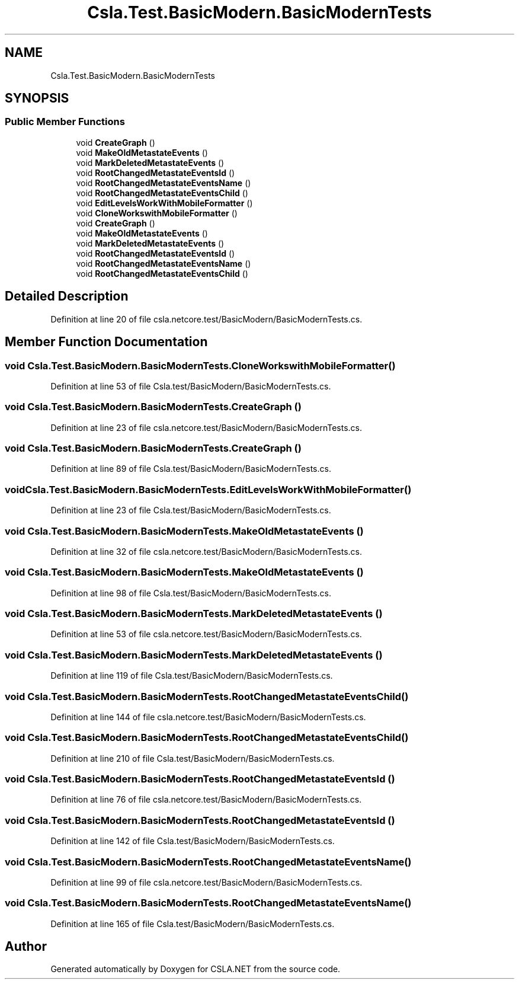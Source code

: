 .TH "Csla.Test.BasicModern.BasicModernTests" 3 "Wed Jul 21 2021" "Version 5.4.2" "CSLA.NET" \" -*- nroff -*-
.ad l
.nh
.SH NAME
Csla.Test.BasicModern.BasicModernTests
.SH SYNOPSIS
.br
.PP
.SS "Public Member Functions"

.in +1c
.ti -1c
.RI "void \fBCreateGraph\fP ()"
.br
.ti -1c
.RI "void \fBMakeOldMetastateEvents\fP ()"
.br
.ti -1c
.RI "void \fBMarkDeletedMetastateEvents\fP ()"
.br
.ti -1c
.RI "void \fBRootChangedMetastateEventsId\fP ()"
.br
.ti -1c
.RI "void \fBRootChangedMetastateEventsName\fP ()"
.br
.ti -1c
.RI "void \fBRootChangedMetastateEventsChild\fP ()"
.br
.ti -1c
.RI "void \fBEditLevelsWorkWithMobileFormatter\fP ()"
.br
.ti -1c
.RI "void \fBCloneWorkswithMobileFormatter\fP ()"
.br
.ti -1c
.RI "void \fBCreateGraph\fP ()"
.br
.ti -1c
.RI "void \fBMakeOldMetastateEvents\fP ()"
.br
.ti -1c
.RI "void \fBMarkDeletedMetastateEvents\fP ()"
.br
.ti -1c
.RI "void \fBRootChangedMetastateEventsId\fP ()"
.br
.ti -1c
.RI "void \fBRootChangedMetastateEventsName\fP ()"
.br
.ti -1c
.RI "void \fBRootChangedMetastateEventsChild\fP ()"
.br
.in -1c
.SH "Detailed Description"
.PP 
Definition at line 20 of file csla\&.netcore\&.test/BasicModern/BasicModernTests\&.cs\&.
.SH "Member Function Documentation"
.PP 
.SS "void Csla\&.Test\&.BasicModern\&.BasicModernTests\&.CloneWorkswithMobileFormatter ()"

.PP
Definition at line 53 of file Csla\&.test/BasicModern/BasicModernTests\&.cs\&.
.SS "void Csla\&.Test\&.BasicModern\&.BasicModernTests\&.CreateGraph ()"

.PP
Definition at line 23 of file csla\&.netcore\&.test/BasicModern/BasicModernTests\&.cs\&.
.SS "void Csla\&.Test\&.BasicModern\&.BasicModernTests\&.CreateGraph ()"

.PP
Definition at line 89 of file Csla\&.test/BasicModern/BasicModernTests\&.cs\&.
.SS "void Csla\&.Test\&.BasicModern\&.BasicModernTests\&.EditLevelsWorkWithMobileFormatter ()"

.PP
Definition at line 23 of file Csla\&.test/BasicModern/BasicModernTests\&.cs\&.
.SS "void Csla\&.Test\&.BasicModern\&.BasicModernTests\&.MakeOldMetastateEvents ()"

.PP
Definition at line 32 of file csla\&.netcore\&.test/BasicModern/BasicModernTests\&.cs\&.
.SS "void Csla\&.Test\&.BasicModern\&.BasicModernTests\&.MakeOldMetastateEvents ()"

.PP
Definition at line 98 of file Csla\&.test/BasicModern/BasicModernTests\&.cs\&.
.SS "void Csla\&.Test\&.BasicModern\&.BasicModernTests\&.MarkDeletedMetastateEvents ()"

.PP
Definition at line 53 of file csla\&.netcore\&.test/BasicModern/BasicModernTests\&.cs\&.
.SS "void Csla\&.Test\&.BasicModern\&.BasicModernTests\&.MarkDeletedMetastateEvents ()"

.PP
Definition at line 119 of file Csla\&.test/BasicModern/BasicModernTests\&.cs\&.
.SS "void Csla\&.Test\&.BasicModern\&.BasicModernTests\&.RootChangedMetastateEventsChild ()"

.PP
Definition at line 144 of file csla\&.netcore\&.test/BasicModern/BasicModernTests\&.cs\&.
.SS "void Csla\&.Test\&.BasicModern\&.BasicModernTests\&.RootChangedMetastateEventsChild ()"

.PP
Definition at line 210 of file Csla\&.test/BasicModern/BasicModernTests\&.cs\&.
.SS "void Csla\&.Test\&.BasicModern\&.BasicModernTests\&.RootChangedMetastateEventsId ()"

.PP
Definition at line 76 of file csla\&.netcore\&.test/BasicModern/BasicModernTests\&.cs\&.
.SS "void Csla\&.Test\&.BasicModern\&.BasicModernTests\&.RootChangedMetastateEventsId ()"

.PP
Definition at line 142 of file Csla\&.test/BasicModern/BasicModernTests\&.cs\&.
.SS "void Csla\&.Test\&.BasicModern\&.BasicModernTests\&.RootChangedMetastateEventsName ()"

.PP
Definition at line 99 of file csla\&.netcore\&.test/BasicModern/BasicModernTests\&.cs\&.
.SS "void Csla\&.Test\&.BasicModern\&.BasicModernTests\&.RootChangedMetastateEventsName ()"

.PP
Definition at line 165 of file Csla\&.test/BasicModern/BasicModernTests\&.cs\&.

.SH "Author"
.PP 
Generated automatically by Doxygen for CSLA\&.NET from the source code\&.
